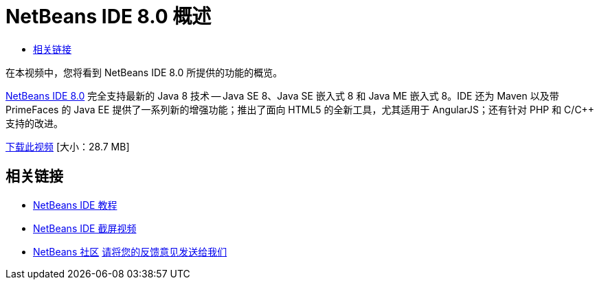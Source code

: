 // 
//     Licensed to the Apache Software Foundation (ASF) under one
//     or more contributor license agreements.  See the NOTICE file
//     distributed with this work for additional information
//     regarding copyright ownership.  The ASF licenses this file
//     to you under the Apache License, Version 2.0 (the
//     "License"); you may not use this file except in compliance
//     with the License.  You may obtain a copy of the License at
// 
//       http://www.apache.org/licenses/LICENSE-2.0
// 
//     Unless required by applicable law or agreed to in writing,
//     software distributed under the License is distributed on an
//     "AS IS" BASIS, WITHOUT WARRANTIES OR CONDITIONS OF ANY
//     KIND, either express or implied.  See the License for the
//     specific language governing permissions and limitations
//     under the License.
//

= NetBeans IDE 8.0 概述
:jbake-type: tutorial
:jbake-tags: tutorials 
:markup-in-source: verbatim,quotes,macros
:jbake-status: published
:icons: font
:syntax: true
:source-highlighter: pygments
:toc: left
:toc-title:
:description: NetBeans IDE 8.0 概述 - Apache NetBeans
:keywords: Apache NetBeans, Tutorials, NetBeans IDE 8.0 概述

在本视频中，您将看到 NetBeans IDE 8.0 所提供的功能的概览。

link:https://netbeans.org/community/releases/80/[+NetBeans IDE 8.0+] 完全支持最新的 Java 8 技术 -- Java SE 8、Java SE 嵌入式 8 和 Java ME 嵌入式 8。IDE 还为 Maven 以及带 PrimeFaces 的 Java EE 提供了一系列新的增强功能；推出了面向 HTML5 的全新工具，尤其适用于 AngularJS；还有针对 PHP 和 C/C++ 支持的改进。

link:http://bits.netbeans.org/media/nb80_overview_video.mp4[+下载此视频+] [大小：28.7 MB]


 


== 相关链接

* link:../../../kb/index.html[+NetBeans IDE 教程+]
* link:../intro-screencasts.html[+NetBeans IDE 截屏视频+]
* link:../../../community/index.html[+NetBeans 社区+]
link:/about/contact_form.html?to=3&subject=Feedback:%20NetBeans%207.4%20overview%20screencast[+请将您的反馈意见发送给我们+]


